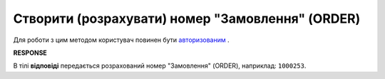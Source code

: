 #############################################################
**Створити (розрахувати) номер "Замовлення" (ORDER)**
#############################################################

Для роботи з цим методом користувач повинен бути `авторизованим <https://wiki.edin.ua/uk/latest/Distribution/EDIN_2_0/API_2_0/Methods/Authorization.html>`__ .

.. csv-table:: 
  :file: GetDocCounter.csv
  :widths:  10, 41
  :stub-columns: 0

**RESPONSE**

В тілі **відповіді** передається розрахований номер "Замовлення" (ORDER), наприклад: ``1000253``.

